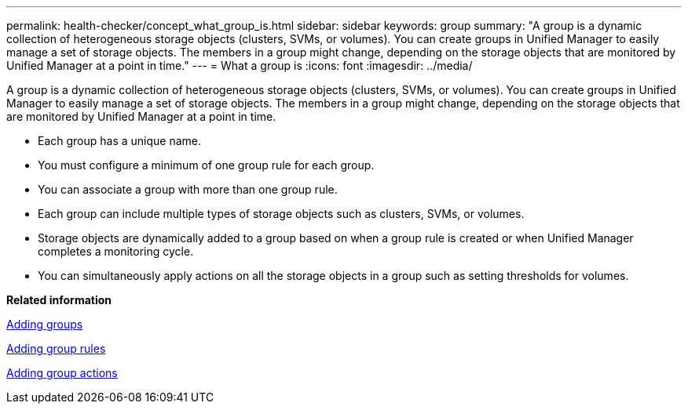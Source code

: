 ---
permalink: health-checker/concept_what_group_is.html
sidebar: sidebar
keywords: group
summary: "A group is a dynamic collection of heterogeneous storage objects (clusters, SVMs, or volumes). You can create groups in Unified Manager to easily manage a set of storage objects. The members in a group might change, depending on the storage objects that are monitored by Unified Manager at a point in time."
---
= What a group is
:icons: font
:imagesdir: ../media/

[.lead]
A group is a dynamic collection of heterogeneous storage objects (clusters, SVMs, or volumes). You can create groups in Unified Manager to easily manage a set of storage objects. The members in a group might change, depending on the storage objects that are monitored by Unified Manager at a point in time.

* Each group has a unique name.
* You must configure a minimum of one group rule for each group.
* You can associate a group with more than one group rule.
* Each group can include multiple types of storage objects such as clusters, SVMs, or volumes.
* Storage objects are dynamically added to a group based on when a group rule is created or when Unified Manager completes a monitoring cycle.
* You can simultaneously apply actions on all the storage objects in a group such as setting thresholds for volumes.

*Related information*

xref:task_add_groups.adoc[Adding groups]

xref:task_add_group_rules.adoc[Adding group rules]

xref:task_add_group_actions.adoc[Adding group actions]
